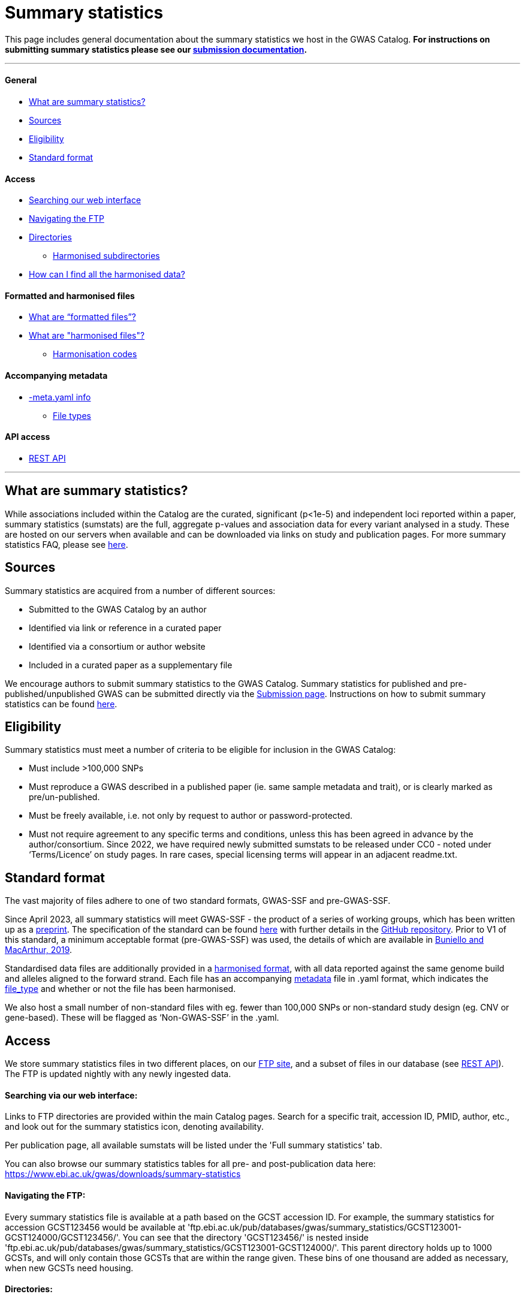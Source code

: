 = Summary statistics 

:imagesdir: ../images
:data-uri:

This page includes general documentation about the summary statistics we host in the GWAS Catalog. **For instructions on submitting summary statistics please see our https://www.ebi.ac.uk/gwas/docs/submission[submission documentation].**

'''
==== General

- <<What are summary statistics?, What are summary statistics?>>

- <<Sources,Sources>>

- <<Eligibility,Eligibility>>

- <<Standard format,Standard format>>

==== Access

- <<Searching via our web interface:,Searching our web interface>>

- <<Navigating the FTP:,Navigating the FTP>>

- <<Directories:,Directories>>

* <<Harmonised subdirectories:,Harmonised subdirectories>>

- <<How can I find all the harmonised data?,How can I find all the harmonised data?>>

==== Formatted and harmonised files

- <<What are “formatted files”?,What are “formatted files”?>>

- <<What are "harmonised files"?,What are "harmonised files"?>>

* <<Harmonisation codes:,Harmonisation codes>>

==== Accompanying metadata

- <<Accompanying metadata (-meta.yaml),-meta.yaml info>>

* <<File_types:,File types>>

==== API access

- <<REST API,REST API>>

'''
== What are summary statistics?

While associations included within the Catalog are the curated, significant (p<1e-5) and independent loci reported within a paper, summary statistics (sumstats) are the full, aggregate p-values and association data for every variant analysed in a study. These are hosted on our servers when available and can be downloaded via links on study and publication pages.
For more summary statistics FAQ, please see https://www.ebi.ac.uk/gwas/docs/faq#faq-H1[here].

== Sources

Summary statistics are acquired from a number of different sources:

* Submitted to the GWAS Catalog by an author
* Identified via link or reference in a curated paper
* Identified via a consortium or author website
* Included in a curated paper as a supplementary file

We encourage authors to submit summary statistics to the GWAS Catalog. Summary statistics for published and pre-published/unpublished GWAS can be submitted directly via the http://www.ebi.ac.uk/gwas/deposition[Submission page]. Instructions on how to submit summary statistics can be found https://www.ebi.ac.uk/gwas/docs/submission[here].

== Eligibility

Summary statistics must meet a number of criteria to be eligible for inclusion in the GWAS Catalog:

* Must include >100,000 SNPs
* Must reproduce a GWAS described in a published paper (ie. same sample metadata and trait), or is clearly marked as pre/un-published.
* Must be freely available, i.e. not only by request to author or password-protected.
* Must not require agreement to any specific terms and conditions, unless this has been agreed in advance by the author/consortium. Since 2022, we have required newly submitted sumstats to be released under CC0 - noted under ‘Terms/Licence’ on study pages. In rare cases, special licensing terms will appear in an adjacent readme.txt.

== Standard format
The vast majority of files adhere to one of two standard formats, GWAS-SSF and pre-GWAS-SSF. 

Since April 2023, all summary statistics will meet GWAS-SSF - the product of a series of working groups, which has been written up as a https://www.biorxiv.org/content/10.1101/2022.07.15.500230v2[preprint]. The specification of the standard can be found https://github.com/EBISPOT/gwas-summary-statistics-standard/blob/master/gwas-ssf_v1.0.0.pdf[here] with further details in the https://github.com/EBISPOT/gwas-summary-statistics-standard[GitHub repository]. Prior to V1 of this standard, a minimum acceptable format (pre-GWAS-SSF) was used, the details of which are available in https://www.ncbi.nlm.nih.gov/pmc/articles/PMC6323933/[Buniello and MacArthur, 2019].

Standardised data files are additionally provided in a <<What are harmonised files?,harmonised format>>, with all data reported against the same genome build and alleles aligned to the forward strand. Each file has an accompanying <<Accompanying metadata (-meta.yaml),metadata>> file in .yaml format, which indicates the <<File_types:,file_type>> and whether or not the file has been harmonised. 

We also host a small number of non-standard files with eg. fewer than 100,000 SNPs or  non-standard study design (eg. CNV or gene-based). These will be flagged as ‘Non-GWAS-SSF’ in the .yaml.

== Access

We store summary statistics files in two different places, on our https://ftp.ebi.ac.uk/pub/databases/gwas/summary_statistics/[FTP site], and a subset of files in our database (see <<REST API,REST API>>). The FTP is updated nightly with any newly ingested data.

==== Searching via our web interface: 

Links to FTP directories are provided within the main Catalog pages. Search for a specific trait, accession ID, PMID, author, etc., and look out for the summary statistics icon, denoting availability. 

Per publication page, all available sumstats will be listed under the 'Full summary statistics' tab. 

You can also browse our summary statistics tables for all pre- and post-publication data here: https://www.ebi.ac.uk/gwas/downloads/summary-statistics

==== Navigating the FTP:

Every summary statistics file is available at a path based on the GCST accession ID. For example, the summary statistics for accession GCST123456 would be available at 'ftp.ebi.ac.uk/pub/databases/gwas/summary_statistics/GCST123001-GCST124000/GCST123456/'. You can see that the directory 'GCST123456/' is nested inside 'ftp.ebi.ac.uk/pub/databases/gwas/summary_statistics/GCST123001-GCST124000/'. This parent directory holds up to 1000 GCSTs, and will only contain those GCSTs that are within the range given. These bins of one thousand are added as necessary, when new GCSTs need housing.

==== Directories:

Each accession ID directory contains:

* The original sumstats file .tsv
* A metadata .yaml
* A separate readme, if provided .txt (newer folders will hold this under ‘author_notes’ inside the .yaml)
* When possible, and once processed, a harmonised directory

==== Harmonised subdirectories:

**The latest version of the harmonisation pipeline was released in 2023.** All files harmonised under this version, eg. https://ftp.ebi.ac.uk/pub/databases/gwas/summary_statistics/GCST90270001-GCST90271000/GCST90270927/[GCST90270927] contain a ‘/harmonised’ directory with the following contents:

* A harmonised version of the raw file. .h.tsv (see <<What are harmonised files?,What are harmonised files?>>)
* An index file .tbi
* A log file .log
* A metadata file .yaml

**For files harmonised before 2023,** eg https://ftp.ebi.ac.uk/pub/databases/gwas/summary_statistics/GCST90001001-GCST90002000/GCST90001686/[GCST90001686], the harmonised folder will contain:

* A formatted version of the raw file - with standardised headers .f.tsv (see <<What are “formatted files”?,What are "formatted files"?>>)
* A harmonised version of the formatted file .h.tsv
* A metadata file .yaml

In some cases, there will be no harmonised directory due to incompatibility with our pipeline. These will be marked out with ‘Non-GWAS-SSF’ under file_type in the .yaml. If the file type is GWAS-SSF or pre-GWAS-SSF and there is no harmonised file, it is likely awaiting harmonisation, please check back at a later date.

==== How can I find all the harmonised data?

Harmonised summary statistics are released daily and a text file listing all of the harmonised studies is available on the FTP at the following location: https://ftp.ebi.ac.uk/pub/databases/gwas/summary_statistics/harmonised_list.txt. This text file is updated on a nightly basis.

== What are “formatted files”?

Prior to the GWAS Catalog accepting direct submissions, summary statistics files were formatted by scientific curators using a semi-automated process. Where the formatted files are available, they are nested within the 'harmonised' subdirectory with the ‘*.f.tsv.gz’ suffix (https://ftp.ebi.ac.uk/pub/databases/gwas/summary_statistics/GCST90001001-GCST90002000/GCST90001686/harmonised/[example]). These files will not be available for newer submitted content because those datasets have already been formatted by the authors.
During the formatting process data were not manipulated but the headers were converted to a consistent format across all summary statistics files.

== What are "harmonised files"?

Sumstats files are harmonised using an automated link:https://github.com/EBISPOT/gwas-sumstats-harmoniser[pipeline], which is detailed below. By 'harmonised' we mean that all genomic position data will be reported against the same and latest genome build. Missing chromosome, base pair location and variant ID data that can be inferred, will be. Furthermore, where possible, alleles are also orientated to the forward strand.

The harmonisation process is the following:

. Mapping variant IDs to locations (method used is reported in the ‘hm_coordinate_conversion’ field in the harmonised data file)
.. Update base pair location value by mapping rsID using Ensembl (currently v95) (‘hm_coordinate_conversion’ = ‘rs’);  or
.. if above not possible, liftover base pair location to latest genome build (‘hm_coordinate_conversion’ = ‘lo’); or
.. if above not possible, remove variant from file.

. Orientation (link:https://github.com/opentargets/sumstat_harmoniser[Open Targets project])
.. Infer the orientation of palindromic variants. Palindromic variants are alleles on the forward strand which are the same as on the reverse strand. We infer the orientations of palindromic variants according to the strand consensus.
... Firstly, we randomly select 10% of sites. The effect and other alleles are compared with counterpart alternative and reference alleles in the Ensembl VCF references to identify the strand of the non-palindromic variants (forward or reverse) .
... The forward strand consensus can be calculated by forward/(forward+reverse) or reverse/(forward+reverse). To avoid any possibility of sampling bias:
* If the rate  ≥ 0.995,  the following harmonisation steps on the palindromic variants are inferred as on the forward (or reverse) strand;
* If the rate is the range of (0.995,0.9), this rate is recalculated by all non-palindromic variants in the data. The palindromic variants can be inferred as forward (or reverse) if the recalculated rate > 0.99, otherwise palindromic variants are dropped for harmonisation;
* If the rate ≤ 0.9,  palindromic variants are dropped in the following harmonisation step.
.. Variant harmonisation: Using chromosome, base pair location and the effect and other alleles, query each variant against the Ensembl VCF reference to harmonise as appropriate by either:
... keeping record as is because:
* it is already correctly orientated
... orientating to reference strand:
* reverse complement the effect and other alleles
... flipping the effect and other alleles
* because the effect and other alleles are flipped in the reference
* this also means the beta, odds ratio, 95% CI and effect allele frequency are inverted
... a combination of the orientating and flipping the alleles.
... replace with NA because:
* There is no counterpart record in the reference VCF file.

. Filtering and QC
.. Variant ID is set to variant IDs found by step (2).
.. Records without a valid value for variant ID, chromosome, base pair location and p-value are removed.

. Harmonisation result: For each input file, harmonisation generates three outputs:
.. The harmonisation result (*.h.tsv.gz)
* represents harmonised mandatory columns in a https://github.com/EBISPOT/gwas-summary-statistics-standard/blob/master/gwas-ssf_v0.1-draft.pdf[specific order] and other columns in the original order. 
* contains a new column named harmonisation code is assigned to each record indicating the harmonisation process that was performed (note that currently any processes involving 'Infer strand' are not being used).
* is sorted by chr and position and compressed using bgzip
.. An index file (*.h.tsv.gz.tbi) 
* A tabix index file of the harmonisation result for quick data retrieve purposes
.. A report file (report.txt) summarises:
* the reference VCF file used in harmonisation.
* process on the palindromic variants
* percentage of variants dropped in the qc step
* percentage of variants that are successfully harmonised or failed
.. A metadata YAML file (*.h.tsv.gz-meta.yaml) for the harmonised data file. 


==== Harmonisation codes:


[%header, cols="1*>,10"]
|===
|Code
|Description of process

|1
|Palindromic; Infer strand; Forward strand; Alleles correct

|2
|Palindromic; Infer strand; Forward strand; Flipped alleles

|3
|Palindromic; Infer strand; Reverse strand; Alleles correct

|4
|Palindromic; Infer strand; Reverse strand; Flipped alleles

|5
|Palindromic; Assume forward strand; Alleles correct

|6
|Palindromic; Assume forward strand; Flipped alleles

|7
|Palindromic; Assume reverse strand; Alleles correct

|8
|Palindromic; Assume reverse strand; Flipped alleles

|9
|Palindromic; Drop palindromic; Not orientated

|10
|Forward strand; Alleles correct

|11
|Forward strand; Flipped alleles

|12
|Reverse strand; Alleles correct

|13
|Reverse strand; Flipped alleles

|14
|Required fields are not known; Not orientated

|15
|No matching variants in reference VCF; Not orientated

|16
|Multiple matching variants in reference VCF; Not orientated

|17
|Palindromic; Infer strand; EAF or reference VCF AF not known; Not orientated

|18
|Palindromic; Infer strand; EAF < specified minor allele frequency threshold; Not orientated
|===

Harmonised data files conform to the standard but there are some additional points to mention:

. Where possible, data are sorted by chromosome and base pair location
. Where possible, a <data_file>.tbi file is available to enable access to a specified genomic region using tabix (link)
. A running report from the harmonisation is available with the harmonised file on the FTP
. A field in the data file, ‘‘hm_coordinate_conversion’’, signifies whether the position was mapped using rsID (‘rs’) lookup or liftOver (‘lo’).

There may be differences between the data available on the FTP site compared to the database where number rounding has taken place. In the database, chromosome values of 'X', 'Y' and 'MT' will appear as 23, 24 and 25, respectively.

== Accompanying metadata (-meta.yaml)
Metadata are provided in a computer and human readable YAML file adjacent to the data file, suffixed with -meta.yaml. So where the data file is called GCST123456.tsv.gz, the metadata can be found with the name GCST123456.tsv.gz-meta.yaml. 

*Metadata definitions:*
[options="header"]
|=============================================================================================================================================================
|  *Field*                   |  *Description*                  |  *Data type and values*                  |  *Mandatory*                    |  *Example*                                                                                                              
|--------------------------   |--------------------------   |--------------------------   |--------------------------   |--------------------------   
|  # *Study meta-data* |                                                                                      |                                                           |                                       |                                                                                                                       
|  gwas_id                           |  GWAS Catalog accession ID                                                           |  Text string                                              |  Yes                                  |  GCST90244057                                                                                                         
|  author_notes                      |  Additional information about this study from the author                             |  Text string                                              |  No                                   |  File contains GWAS summary statistics from a meta-analysis of NMR metabolic traits in up to 33 cohorts.              
|  gwas_catalog_api                  |  GWAS catalog REST API link                                                          |  Text string                                              |  Yes                                  |  https://www.ebi.ac.uk/gwas/rest/api/studies/GCST90244057
|  date_metadata_last_modified       |  The latest date that metadata YAML file was modified                                |  date                                                     |  Yes                                  |  2023-11-28                                                                                                           
|  # *Trait Information*              |                                                                                      |                                                           |                                       |                                                                                                                       
|  trait_description                 |  Author reported trait description                                                   |  Text string (multiple possible)                          |  Yes                                  |  Body mass index                                                                                                      
|  ontology_mapping                  |  Short form ontology terms describing the trait                                      |  Text string (multiple possible)                          |  No                                   |   EFO_0004918                                                                                                         
|  # *Genotyping Information*         |                                                                                      |                                                           |                                       |                                                                                                                       
|  genome_assembly                   |  Genome assembly for the summary statistics.                                         |  GRCh/NCBI/UCSC value                                     |  Yes                                  |  GRCh37                                                                                                               
|  coordinate_system                 |  Coordinate system used for the summary statistics                                   |  Text String (1-based or 0-based)                         |  No                                   |  1-based                                                                                                              
|  genotyping_technology             |  Method(s) used to genotype variants in the discovery stage.                         |  Text string (multiple possible)                          |  Yes                                  |   Genome-wide genotyping array                                                                                        
|  imputation_panel                  |  Panel used for imputation                                                           |  Text string                                              |  No                                   |  HRC + UK10K                                                                                                          
|  imputation_software               |  Software used for imputation                                                        |  Text string                                              |  No                                   |  SHAPEIT3 + IMPUTE4                                                                                                   
|  # *Sample Information*             |                                                                                      |                                                           |                                       |                                                                                                                       
|  sample_ancestry_category          |  Broad ancestry category that best describes the sample.                             |  Text string                                              |  Yes                                  |  European                                                                                                             
|  sample_ancestry                   |  The most detailed ancestry descriptor(s) for the sample.                            |  Text string (multiple possible)                          |  Yes                                  |  Finnish                                                                                              
|  sample_size                       |  Sample size                                                                         |  Integer                                                  |  Yes                                  | 27006                                                                                                                 
|  ancestry_method                   |  Method used to determine sample ancestry e.g. self-reported/genetically determined  |  Text string (multiple possible)                          |  No                                   |  self-reported                                                                                                        
|  case_control_study                |  Flag whether the study is a case-control study                                      |  Boolean                                                  |  No (default is false)                |  true                                                                                                                 
|  case_count                        |  Number of cases for case/control study                                              |  Integer                                                  |  No, unless caseControlStudy is true  | 27006                                                                                                                 
|  control_count                     |  Number of controls for case/control study                                           |  Integer                                                  |  No, unless caseControlStudy is true  | 27006                                                                                                                 
|  sex                               |  To indicate a sex-stratified analysis                                               |  M (for male), F (for female), combined or NR if unknown  |  No                                   |  combined                                                                                                             
|  # *Summary Statistic information*  |                                                                                      |                                                           |                                       |                                                                                                                       
|  data_file_name                    |  The name of the summary statistics file                                             |  Text string                                              |  Yes                                  |  GCST90244057_buildGRCh37.tsv                                                                                         
|  file_type                         |  The format of the summary statistics file                                           |  "GWAS-SSF v1.0", "pre-GWAS-SSF", "non-GWAS-SSF"          |  Yes                                  |  GWAS-SSF v1.0                                                                                                        
|  data_file_md5sum                  |  The md5 checksum of the summary statistics file.                                    |  Text string                                              |  Yes                                  |  0ec56396f89edcc21a3d5a25a6fa993d                                                                                     
|  analysis_software                 |  Software and version used for the association analysis                              |  Text string (multiple possible)                          |  Yes if p-values of 0 given           |  REGENIE                                                                                                              
|  adjusted_covariates               |  Any covariates the GWAS is adjusted for                                             |  Text string (multiple possible)                          |  No                                   |   sex                                                                                                                 
|  minor_allele_freq_lower_limit     |  Lowest possible effect allele frequency                                             |  Numeric                                                  |  No                                   | 0.0003                                                                                                                
|  # *Harmonization status*           |                                                                                      |                                                           |                                       |                                                                                                                       
|  is_harmonised                     |  Description of harmonisation codes                                                  |  Text string                                              |  Only given in harmonised datasets    |  false                                                                                                                
|  is_sorted                         |  Flag whether the file is sorted by genomic location                                 |  Boolean                                                  |  Yes                                  |  false                                                                                                                
|  harmonisation_reference           |  The genome reference file used for harmonising the summary statistics file          |  Text string                                              |  No                                   |   	ftp://ftp.ensembl.org/pub/release-104/fasta/homo_sapiens/dna/                                                                                                                     
|
|=============================================================================================================================================================

==== File_types:

* GWAS-SSF v1: Version 1 of the GWAS-SSF standard format.  
* Pre-GWAS-SSF: The previous, minimal format requiring only chromosome, base_pair_location/rsID and p-value. 
* Non-GWAS-SSF: Not conforming to any standard format. Can include gene-based, CNV and multivariate analyses where eg. effect information is not available.

Note: for very old sumstats (where the filename does not begin ‘GCST’), no metadata .yaml will be available.

For summary statistics associated with a journal publication, study metadata can also be accessed via the GWAS Catalog web interface and REST API. 
Metadata for unpublished submissions is not currently available via REST API but can be found in our https://www.ebi.ac.uk/gwas/docs/file-downloads[download files].

== REST API
The REST API for the summary statistics database is available at https://www.ebi.ac.uk/gwas/summary-statistics/api/. For full documentation on the REST API, please see https://www.ebi.ac.uk/gwas/summary-statistics/docs/[here].
It’s important to note that the data available via REST API is a subset of that available via FTP. Currently, we’re unable to release more data to the REST API as it’s undergoing a complete redevelopment to help us cope with the tremendous growth in summary statistics data.
